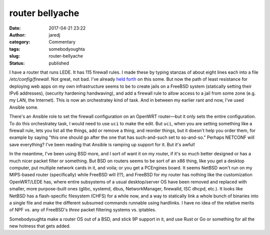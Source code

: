 router bellyache
################
:date: 2017-04-21 23:22
:author: jaredj
:category: Commentary
:tags: somebodyoughta
:slug: router-bellyache
:status: published

I have a router that runs LEDE. It has 115 firewall rules. I made
these by typing stanzas of about eight lines each into a file
`/etc/config/firewall`. Not great, not bad. I've already `held forth
</netconf-and-the-curse-of-consensus.html>`_ on this some. But now the
path of least resistance for deploying web apps on my own
infrastructure seems to be to create jails on a FreeBSD system
(statically setting their IPv6 addresses), (security hardening
handwaving), and add a firewall rule to allow access to a jail from
some zone (e.g. my LAN, the Internet). This is now an orchestratey
kind of task. And in between my earlier rant and now, I've used
Ansible some.

There's an Ansible role to set the firewall configuration on an
OpenWRT router—but it only sets the entire configuration. To do this
orchestratey task, I would need to use ``uci`` to make the edit. But
``uci``, when you are setting something like a firewall rule, lets you
list all the things, add or remove a thing, and reorder things, but it
doesn't help you order them, for example by saying "this one should go
after the one that has such-and-such set to so-and-so." Perhaps
NETCONF will save everything? I've been reading that Ansible is
ramping up support for it. But it's awful!

In the meantime, I've been using BSD more, and I sort of want it on my
router, if it's so much better designed or has a much nicer packet
filter or something. But BSD on routers seems to be sort of an x86
thing, like you get a desktop computer, put multiple network cards in
it, and voila; or you get a PCEngines board. It seems NetBSD won't run
on my MIPS-based router (specifically) while FreeBSD will (!?), and
FreeBSD for my router has nothing like the customization OpenWRT/LEDE
has, where entire subsystems of a usual desktop/server OS have been
removed and replaced with smaller, more purpose-built ones (glibc,
systemd, dbus, NetworkManager, firewalld, ISC dhcpd, etc.). It looks
like NetBSD has a flash-specific filesystem (CHFS) for a while now,
and a way to statically link a whole bunch of binaries into a single
file and make the different subsumed commands runnable using
hardlinks. I have no idea of the relative merits of NPF vs. any of
FreeBSD's `three` packet filtering systems vs. iptables.

Somebodyoughta make a router OS out of a BSD, and stick 9P support in
it, and use Rust or Go or something for all the new hotness that gets
added.

